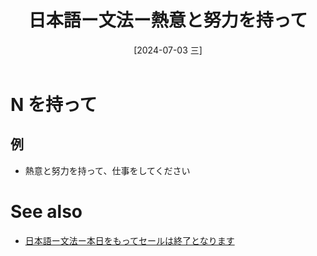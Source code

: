 :PROPERTIES:
:ID:       dbe36cea-604b-4d15-b486-745394df6011
:END:
#+title: 日本語ー文法ー熱意と努力を持って
#+filetags: :日本語:
#+date: [2024-07-03 三]
#+last_modified: [2024-07-05 五 23:23]
* N を持って
** 例
- 熱意と努力を持って、仕事をしてください




* See also
- [[id:46691d81-396d-4c65-8296-ec247bea57c1][日本語ー文法ー本日をもってセールは終了となります]]

